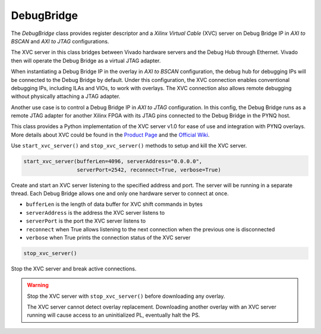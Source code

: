 .. _pynq-libraries-debugbridge:

DebugBridge
===========

The *DebugBridge* class provides register descriptor and 
a *Xilinx Virtual Cable* (XVC) server on Debug Bridge IP 
in *AXI to BSCAN* and *AXI to JTAG* configurations.

The XVC server in this class bridges between Vivado hardware 
servers and the Debug Hub through Ethernet. Vivado then will 
operate the Debug Bridge as a virtual JTAG adapter.

When instantiating a Debug Bridge IP in the overlay
in *AXI to BSCAN* configuration, the debug hub for debugging
IPs will be connected to the Debug Bridge by default. 
Under this configuration, the XVC connection enables conventional 
debugging IPs, including ILAs and VIOs, to work with overlays.
The XVC connection also allows remote debugging without physically 
attaching a JTAG adapter.

Another use case is to control a Debug Bridge IP in *AXI to JTAG* 
configuration. In this config, the Debug Bridge runs as 
a remote JTAG adapter for another Xilinx FPGA with its JTAG pins
connected to the Debug Bridge in the PYNQ host.

This class provides a Python implementation of the XVC server v1.0 
for ease of use and integration with PYNQ overlays. More details about
XVC could be found in the `Product Page <https://www.xilinx.com/products/intellectual-property/xvc.html>`_ 
and the `Official Wiki <https://xilinx-wiki.atlassian.net/wiki/spaces/A/pages/644579329/Xilinx+Virtual+Cable>`_.

Use ``start_xvc_server()`` and ``stop_xvc_server()`` methods to setup and kill the XVC server.

.. code-block:: Python

    start_xvc_server(bufferLen=4096, serverAddress="0.0.0.0",
                     serverPort=2542, reconnect=True, verbose=True)

Create and start an XVC server listening to the specified address and port.
The server will be running in a separate thread.
Each Debug Bridge allows one and only one hardware server to connect at once.

* ``bufferLen`` is the length of data buffer for XVC shift commands in bytes
* ``serverAddress`` is the address the XVC server listens to
* ``serverPort`` is the port the XVC server listens to
* ``reconnect`` when True allows listening to the next connection when the previous one is disconnected
* ``verbose`` when True prints the connection status of the XVC server

.. code-block:: Python

    stop_xvc_server()

Stop the XVC server and break active connections.

.. warning::
    Stop the XVC server with ``stop_xvc_server()`` before 
    downloading any overlay.
    
    The XVC server cannot detect overlay replacement. Downloading 
    another overlay with an XVC server running will cause access to an
    uninitialized PL, eventually halt the PS.
